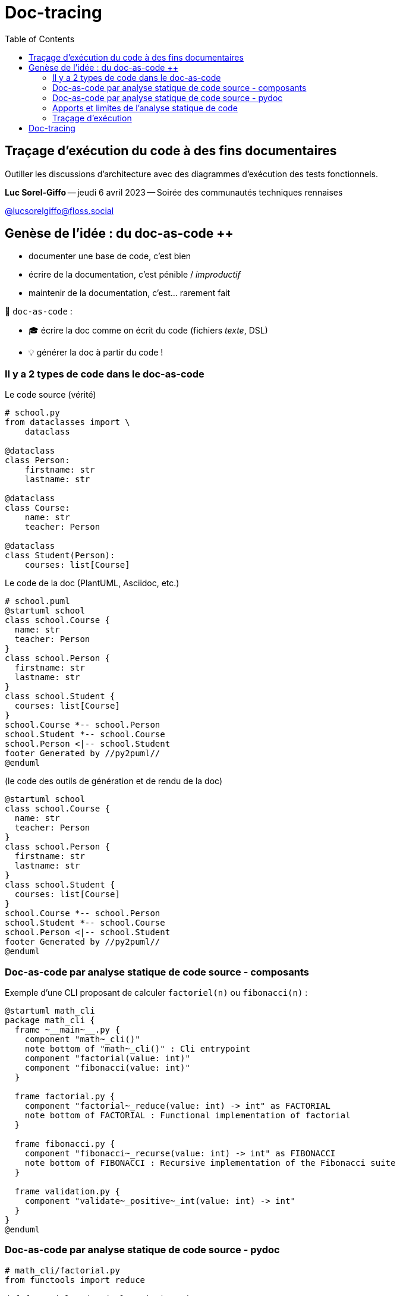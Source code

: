 :revealjs_customtheme: assets/doc-tracing.css
:revealjs_progress: true
:revealjs_slideNumber: true
:source-highlighter: highlightjs
:icons: font
:toc:

= Doc-tracing

== Traçage d'exécution du code à des fins documentaires

Outiller les discussions d'architecture avec des diagrammes d'exécution des tests fonctionnels.


[.small]
*Luc Sorel-Giffo* -- jeudi 6 avril 2023 -- Soirée des communautés techniques rennaises

[.small]
https://floss.social/@lucsorelgiffo[@lucsorelgiffo@floss.social]

== Genèse de l'idée : du doc-as-code ++

* documenter une base de code, c'est bien
* écrire de la documentation, c'est pénible / _improductif_
* maintenir de la documentation, c'est... rarement fait

🎉 `doc-as-code` :

* 🎓 écrire la doc comme on écrit du code (fichiers _texte_, DSL)
* 💡 générer la doc à partir du code !

[.columns]
=== Il y a 2 types de code dans le doc-as-code

[.column]
--

[.small]
Le code source (vérité)

[source,python]
----
# school.py
from dataclasses import \
    dataclass

@dataclass
class Person:
    firstname: str
    lastname: str

@dataclass
class Course:
    name: str
    teacher: Person

@dataclass
class Student(Person):
    courses: list[Course]
----
--

[.column]
--

[.small]
Le code de la doc (PlantUML, Asciidoc, etc.)

[source,java]
----
# school.puml
@startuml school
class school.Course {
  name: str
  teacher: Person
}
class school.Person {
  firstname: str
  lastname: str
}
class school.Student {
  courses: list[Course]
}
school.Course *-- school.Person
school.Student *-- school.Course
school.Person <|-- school.Student
footer Generated by //py2puml//
@enduml
----
--

[.column]
--

[.small]
(le code des outils de génération et de rendu de la doc) +

[plantuml, target=class-diagram, format=svg]
----
@startuml school
class school.Course {
  name: str
  teacher: Person
}
class school.Person {
  firstname: str
  lastname: str
}
class school.Student {
  courses: list[Course]
}
school.Course *-- school.Person
school.Student *-- school.Course
school.Person <|-- school.Student
footer Generated by //py2puml//
@enduml
----
--

=== Doc-as-code par analyse statique de code source - composants

Exemple d'une CLI proposant de calculer `factoriel(n)` ou `fibonacci(n)` :

[plantuml, target=component-diagram, format=svg]
----
@startuml math_cli
package math_cli {
  frame ~__main~__.py {
    component "math~_cli()"
    note bottom of "math~_cli()" : Cli entrypoint
    component "factorial(value: int)"
    component "fibonacci(value: int)"
  }

  frame factorial.py {
    component "factorial~_reduce(value: int) -> int" as FACTORIAL
    note bottom of FACTORIAL : Functional implementation of factorial
  }

  frame fibonacci.py {
    component "fibonacci~_recurse(value: int) -> int" as FIBONACCI
    note bottom of FIBONACCI : Recursive implementation of the Fibonacci suite
  }

  frame validation.py {
    component "validate~_positive~_int(value: int) -> int"
  }
}
@enduml
----

=== Doc-as-code par analyse statique de code source - pydoc

[source, python]
----
# math_cli/factorial.py
from functools import reduce

def factorial_reduce(value: int) -> int:
    '''Functional implementation of factorial'''
    if value == 1:
        return 1

    return reduce(lambda agg, index: agg * index, range(value, 1, -1), 1)
----


[source, sh]
----
python -m pydoc -p 1234 -b
----

image::assets/pydoc-module-math_cli.factorial.png[pydoc_factorial, 60%]


[.notes]
--
il existe plein d'outils dans tous les langages
- https://github.com/NiklasRosenstein/pydoc-markdown
- https://pdoc3.github.io/pdoc/
- https://mkdocstrings.github.io/
- https://github.com/vemel/handsdown#-handsdown---python-documentation-generator
- https://pdoc.dev/
- https://github.com/davidenunes/mkgendocs#mkgendocs
- https://github.com/terrencepreilly/darglint#darglint
- https://github.com/PyCQA/pydocstyle/#pydocstyle---docstring-style-checker
- https://github.com/dadadel/pyment#pyment
- https://github.com/Carreau/velin#v%C3%A9lin
--

[.columns]
=== Apports et limites de l'analyse statique de code

[.column]
--
🙂

* code as doc : génération à partir d'une source de vérité
* valorisation : docstring & annotations de typage
--

[.column]
--
🙁

* on sait où se trouvent les fonctions mais pas **la façon dont elles s'articulent**
* on ne voit pas **comment sont gérées les erreurs**
--

[.columns]
=== Traçage d'exécution

[.column]
--
[source, python]
----
from sys import argv

def factorial(n: int) -> int:
    assert n > 0
    if n == 1:
        return 1
    return n * factorial(n - 1)

factorial(int(argv[1]))
----
--

[.column]
--
[source, text]
----
python -m trace --trace trace_factorial.py 3

 --- modulename: trace_factorial, funcname: <module>
trace_factorial.py(1): from sys import argv
trace_factorial.py(3): def factorial(n: int) -> int:
trace_factorial.py(9): factorial(int(argv[1]))
 --- modulename: trace_factorial, funcname: factorial
trace_factorial.py(4):     assert n > 0
trace_factorial.py(5):     if n == 1:
trace_factorial.py(7):     return n * factorial(n - 1)
 --- modulename: trace_factorial, funcname: factorial
trace_factorial.py(4):     assert n > 0
trace_factorial.py(5):     if n == 1:
trace_factorial.py(7):     return n * factorial(n - 1)
 --- modulename: trace_factorial, funcname: factorial
trace_factorial.py(4):     assert n > 0
trace_factorial.py(5):     if n == 1:
trace_factorial.py(6):         return 1
----

_Et si on utilisait des regexp pour faire un diagramme de séquence ⸮_
--

== Doc-tracing

* https://docs.python.org/3/library/trace.html#module-trace
* https://pymotw.com/2/trace/
* https://stackoverflow.com/questions/50558849/python-how-to-trace-function-execution-order-in-large-project
